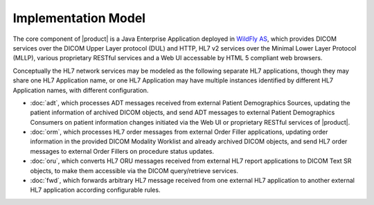 Implementation Model
^^^^^^^^^^^^^^^^^^^^

The core component of |product| is a Java Enterprise Application deployed in `WildFly AS <http://www.wildfly.org/>`_,
which provides DICOM services over the DICOM Upper Layer protocol (DUL) and HTTP, HL7 v2 services over the Minimal Lower
Layer Protocol (MLLP), various proprietary RESTful services and a Web UI accessable by HTML 5 compliant web browsers.

Conceptually the HL7 network services may be modeled as the following separate HL7 applications, though they may share
one HL7 Application name, or one HL7 Application may have multiple instances identified by different HL7 Application
names, with different configuration.

- :doc:`adt`, which processes ADT messages received from external Patient Demographics Sources, updating the
  patient information of archived DICOM objects, and send ADT messages to external Patient Demographics Consumers on
  patient information changes initiated via the Web UI or proprietary RESTful services of |product|.
- :doc:`orm`, which processes HL7 order messages from external Order Filler applications, updating
  order information in the provided DICOM Modality Worklist and already archived DICOM objects, and send HL7 order
  messages to external Order Fillers on procedure status updates.
- :doc:`oru`, which converts HL7 ORU messages received from external HL7 report applications to DICOM Text SR
  objects, to make them accessible via the DICOM query/retrieve services.
- :doc:`fwd`, which forwards arbitrary HL7 message received from one external HL7 application to another
  external HL7 application according configurable rules.

.. only:: html

   .. figure:: application-data-flow-diagram.svg

      Application Data Flow Diagram

.. only:: latex

   .. figure:: application-data-flow-diagram.pdf

      Application Data Flow Diagram
